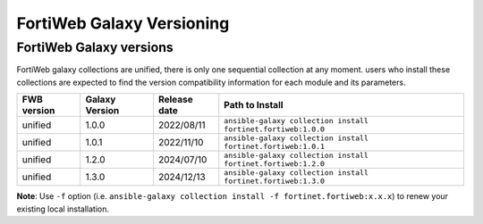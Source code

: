 FortiWeb Galaxy Versioning
=============================

FortiWeb Galaxy versions
~~~~~~~~~~~~~~~~~~~~~~~~~~~

FortiWeb galaxy collections are unified, there is only one sequential collection at any moment. users who install these collections
are expected to find the version compatibility information for each module and its parameters.

+---------------+---------------------+----------------+---------------------------------------------------------------------+
| FWB version   | Galaxy Version      | Release date   | Path to Install                                                     |
+===============+=====================+================+=====================================================================+
| unified       | 1.0.0               | 2022/08/11     | ``ansible-galaxy collection install fortinet.fortiweb:1.0.0``       |
+---------------+---------------------+----------------+---------------------------------------------------------------------+
| unified       | 1.0.1               | 2022/11/10     | ``ansible-galaxy collection install fortinet.fortiweb:1.0.1``       |
+---------------+---------------------+----------------+---------------------------------------------------------------------+
| unified       | 1.2.0               | 2024/07/10     | ``ansible-galaxy collection install fortinet.fortiweb:1.2.0``       |
+---------------+---------------------+----------------+---------------------------------------------------------------------+
| unified       | 1.3.0               | 2024/12/13     | ``ansible-galaxy collection install fortinet.fortiweb:1.3.0``       |
+---------------+---------------------+----------------+---------------------------------------------------------------------+

**Note**: Use ``-f`` option (i.e.
``ansible-galaxy collection install -f fortinet.fortiweb:x.x.x``) to renew your existing local installation.
